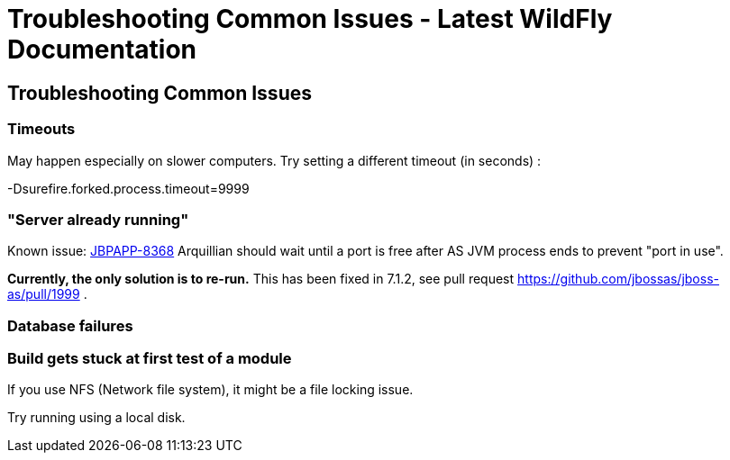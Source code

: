 Troubleshooting Common Issues - Latest WildFly Documentation
============================================================

[[troubleshooting-common-issues]]
Troubleshooting Common Issues
-----------------------------

[[timeouts]]
Timeouts
~~~~~~~~

May happen especially on slower computers. Try setting a different
timeout (in seconds) :

-Dsurefire.forked.process.timeout=9999

[[server-already-running]]
"Server already running"
~~~~~~~~~~~~~~~~~~~~~~~~

Known issue: https://issues.jboss.org/browse/JBPAPP-8368[JBPAPP-8368]
Arquillian should wait until a port is free after AS JVM process ends to
prevent "port in use".

[line-through]*Currently, the only solution is to re-run.* This has been
fixed in 7.1.2, see pull request
https://github.com/jbossas/jboss-as/pull/1999 .

[[database-failures]]
Database failures
~~~~~~~~~~~~~~~~~

[[build-gets-stuck-at-first-test-of-a-module]]
Build gets stuck at first test of a module
~~~~~~~~~~~~~~~~~~~~~~~~~~~~~~~~~~~~~~~~~~

If you use NFS (Network file system), it might be a file locking issue.

Try running using a local disk.
